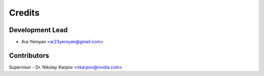 =======
Credits
=======

Development Lead
----------------

* Ara Yeroyan <ar23yeroyan@gmail.com>

Contributors
------------

Supervisor - Dr. Nikolay Karpov <nkarpov@nvidia.com>
